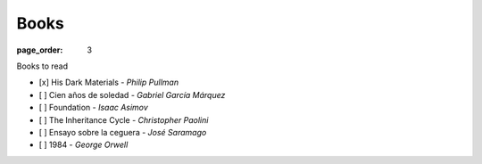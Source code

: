 Books
###############

:page_order: 3

Books to read

- [x] His Dark Materials - *Philip Pullman*
- [ ] Cien años de soledad - *Gabriel García Márquez*
- [ ] Foundation - *Isaac Asimov*
- [ ] The Inheritance Cycle - *Christopher Paolini*
- [ ] Ensayo sobre la ceguera - *José Saramago*
- [ ] 1984 - *George Orwell*
